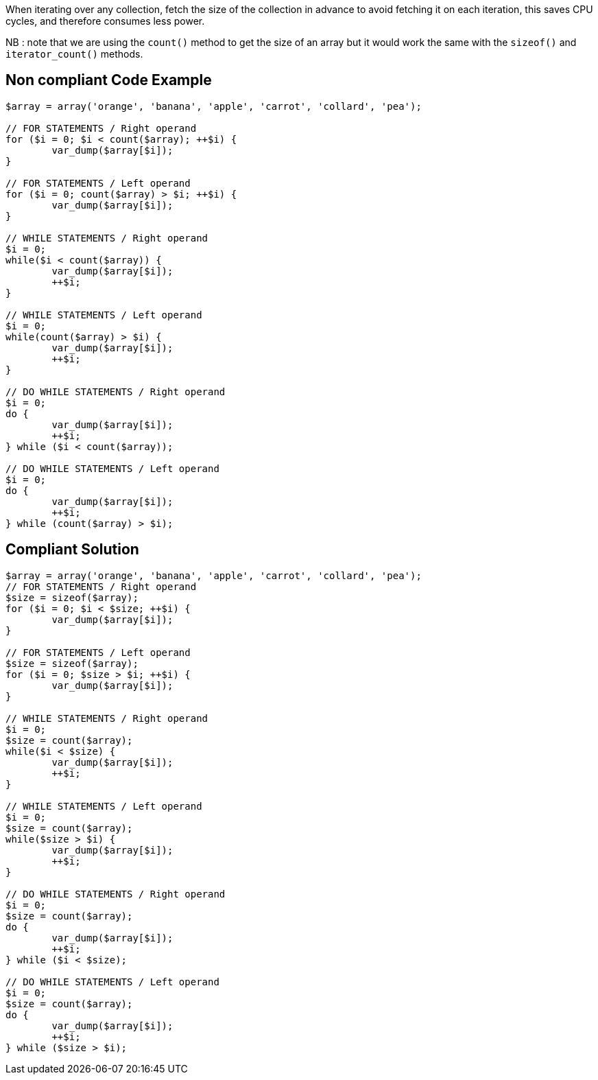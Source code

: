 When iterating over any collection, fetch the size of the collection in advance to avoid fetching it on each iteration, this saves CPU cycles, and therefore consumes less power.

NB : note that we are using the `count()` method to get the size of an array but it would work the same with the `sizeof()` and `iterator_count()` methods.

== Non compliant Code Example

[source,php]
----
$array = array('orange', 'banana', 'apple', 'carrot', 'collard', 'pea');

// FOR STATEMENTS / Right operand
for ($i = 0; $i < count($array); ++$i) {
	var_dump($array[$i]);
}

// FOR STATEMENTS / Left operand
for ($i = 0; count($array) > $i; ++$i) {
	var_dump($array[$i]);
}

// WHILE STATEMENTS / Right operand
$i = 0;
while($i < count($array)) {
	var_dump($array[$i]);
	++$i;
}

// WHILE STATEMENTS / Left operand
$i = 0;
while(count($array) > $i) {
	var_dump($array[$i]);
	++$i;
}

// DO WHILE STATEMENTS / Right operand
$i = 0;
do {
	var_dump($array[$i]);
	++$i;
} while ($i < count($array));

// DO WHILE STATEMENTS / Left operand
$i = 0;
do {
	var_dump($array[$i]);
	++$i;
} while (count($array) > $i);
----

== Compliant Solution

[source,php]
----
$array = array('orange', 'banana', 'apple', 'carrot', 'collard', 'pea');
// FOR STATEMENTS / Right operand
$size = sizeof($array);
for ($i = 0; $i < $size; ++$i) {
	var_dump($array[$i]);
}

// FOR STATEMENTS / Left operand
$size = sizeof($array);
for ($i = 0; $size > $i; ++$i) {
	var_dump($array[$i]);
}

// WHILE STATEMENTS / Right operand
$i = 0;
$size = count($array);
while($i < $size) {
	var_dump($array[$i]);
	++$i;
}

// WHILE STATEMENTS / Left operand
$i = 0;
$size = count($array);
while($size > $i) {
	var_dump($array[$i]);
	++$i;
}

// DO WHILE STATEMENTS / Right operand
$i = 0;
$size = count($array);
do {
	var_dump($array[$i]);
	++$i;
} while ($i < $size);

// DO WHILE STATEMENTS / Left operand
$i = 0;
$size = count($array);
do {
	var_dump($array[$i]);
	++$i;
} while ($size > $i);
----
